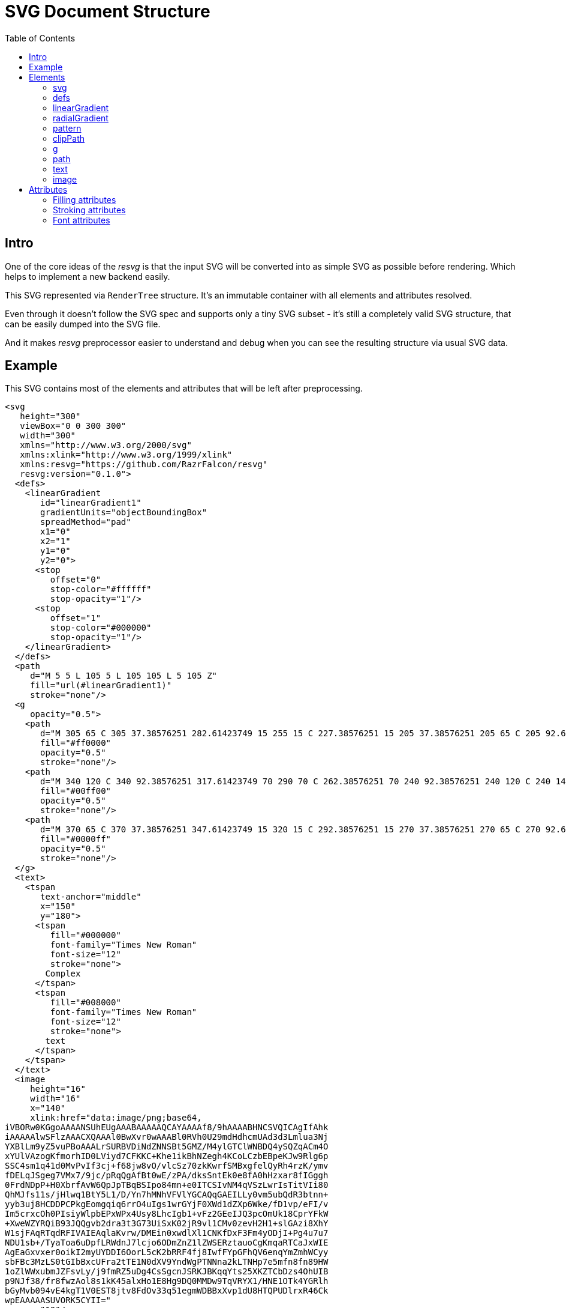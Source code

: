 = SVG Document Structure
:toc:

== Intro

One of the core ideas of the _resvg_ is that the input SVG will be
converted into as simple SVG as possible before rendering.
Which helps to implement a new backend easily.

This SVG represented via `RenderTree` structure.
It's an immutable container with all elements and attributes resolved.

Even through it doesn't follow the SVG spec and supports only a tiny
SVG subset - it's still a completely valid SVG structure, that can be
easily dumped into the SVG file.

And it makes _resvg_ preprocessor easier to understand and debug when
you can see the resulting structure via usual SVG data.

== Example

This SVG contains most of the elements and attributes that will be left after
preprocessing.

```xml
<svg
   height="300"
   viewBox="0 0 300 300"
   width="300"
   xmlns="http://www.w3.org/2000/svg"
   xmlns:xlink="http://www.w3.org/1999/xlink"
   xmlns:resvg="https://github.com/RazrFalcon/resvg"
   resvg:version="0.1.0">
  <defs>
    <linearGradient
       id="linearGradient1"
       gradientUnits="objectBoundingBox"
       spreadMethod="pad"
       x1="0"
       x2="1"
       y1="0"
       y2="0">
      <stop
         offset="0"
         stop-color="#ffffff"
         stop-opacity="1"/>
      <stop
         offset="1"
         stop-color="#000000"
         stop-opacity="1"/>
    </linearGradient>
  </defs>
  <path
     d="M 5 5 L 105 5 L 105 105 L 5 105 Z"
     fill="url(#linearGradient1)"
     stroke="none"/>
  <g
     opacity="0.5">
    <path
       d="M 305 65 C 305 37.38576251 282.61423749 15 255 15 C 227.38576251 15 205 37.38576251 205 65 C 205 92.61423749 227.38576251 115 255 115 C 282.61423749 115 305 92.61423749 305 65 Z"
       fill="#ff0000"
       opacity="0.5"
       stroke="none"/>
    <path
       d="M 340 120 C 340 92.38576251 317.61423749 70 290 70 C 262.38576251 70 240 92.38576251 240 120 C 240 147.61423749 262.38576251 170 290 170 C 317.61423749 170 340 147.61423749 340 120 Z"
       fill="#00ff00"
       opacity="0.5"
       stroke="none"/>
    <path
       d="M 370 65 C 370 37.38576251 347.61423749 15 320 15 C 292.38576251 15 270 37.38576251 270 65 C 270 92.61423749 292.38576251 115 320 115 C 347.61423749 115 370 92.61423749 370 65 Z"
       fill="#0000ff"
       opacity="0.5"
       stroke="none"/>
  </g>
  <text>
    <tspan
       text-anchor="middle"
       x="150"
       y="180">
      <tspan
         fill="#000000"
         font-family="Times New Roman"
         font-size="12"
         stroke="none">
        Complex
      </tspan>
      <tspan
         fill="#008000"
         font-family="Times New Roman"
         font-size="12"
         stroke="none">
        text
      </tspan>
    </tspan>
  </text>
  <image
     height="16"
     width="16"
     x="140"
     xlink:href="data:image/png;base64,
iVBORw0KGgoAAAANSUhEUgAAABAAAAAQCAYAAAAf8/9hAAAABHNCSVQICAgIfAhk
iAAAAAlwSFlzAAACXQAAAl0BwXvr0wAAABl0RVh0U29mdHdhcmUAd3d3Lmlua3Nj
YXBlLm9yZ5vuPBoAAALrSURBVDiNdZNNSBt5GMZ/M4ylGTClWNBDQ4ySQZqACm4O
xYUlVAzogKfmorhID0LViyd7CFKKC+Khe1ikBhNZegh4KCoLCzbEBpeKJw9Rlg6p
SSC4sm1q41d0MvPvIf3cj+f68jw8vO/vlcSz70zkKwrfSMBxgfelQyRh4rzK/ymv
fDELqJSgeg7VMx7/9jc/pRqQgAfBt0wE/zPA/dksSntEk0e8fA0hHzxar8fIGggh
0FrdNDpP+H0XbrfAvW6QpJpTBqBSIpo84mn+e0ITCSIvNM4qVSzLwrIsTitVIi80
QhMJfs11s/jHlwq1BtY5L1/D/Yn7hMNhVFVlYGCAQqGAEILLy0vm5ubQdR3btnn+
yyb3uj8HCDDPCPkgEomgqiq6rrO4uIgs1wrGYjF0XWd1dZXp6Wke/fD1vp/eFI/v
Im5crxcOh0PIsiyWlpbEPxWPx4Usy8LhcIgb1+vFz2GEeIJQ3pcOmUk18CprYFkW
+XweWZYRQiB93JQQgvb2dra3t3G73UiSxK02jR9vl1CMv0zevH2H1+slGAzi8XhY
W1sjFAqRTqdRFIVAIEAqlaKvrw/DMEin0xwdlXl1CNKfDxF3Fm4yODjI+Pg4u7u7
NDU1sb+/TyaToa6uDpfLRWdnJ7lcjo6ODmZnZ1lZWSERztauoCgKmqaRTCaJxWIE
AgEaGxvxer0oikI2myUYDDI6OorL5cK2bRRF4fj8IwfFYpGFhQV6enqYmZmhWCyy
sbFBc3MzLS0tGIbBxcUFra2tTE1N0dXV9YndWgPTNNna2kLTNHp7e5mfn8fn89HW
1oZlWWxubmJZFsvLy/j9fmRZ5uDg4CsSgcnJSRKJBKqqYts25XKZTCbDzs4OhUIB
p9NJf38/fr8fwzAol8s1kK45alxHo1E8Hg9DQ0MMDw9TqVRYX1/HNE1OTk4YGRlh
bGyMvb094vE4kgT1V0EST8jtv8FdOv33q51egmWDBBxXvp1dU8HTQPUDlrxR46Ck
wpEAAAAASUVORK5CYII="
     y="10"/>
</svg>

```

You can generate it by yourself using:

```
rendersvg doc/complete.svg --pretend --dump-svg dump.svg
```

*Note:* `xml:space` and `text-decoration` attributes isn't exported now.

== Elements

=== svg

The `svg` element is the root element of the document.
It's defined only once and can't be nested, unlike by the SVG spec.

Supported children: `defs`, `g`, `path`, `text` and `image`.

=== defs

Supported children: `linearGradient`, `radialGradient`, `clipPath` and `pattern`.

=== linearGradient

Gradient has all attributes resolved and at least two `stop` children.

Gradient doesn't have `xlink:href` attribute because all attributes and `stop` children
are already resolved and copied to the gradient.

=== radialGradient

See `linearGradient`.

=== pattern

Pattern defines a texture image that can be used by `fill` and `stroke`.

Supported children: `g`, `path`, `text` and `image`.

=== clipPath

`clipPath` defines a 1-bit mask using children elements.

Supported children: `path` and `text`.

=== g

The group element indicates that a new canvas should be created.
All groups children elements will be rendered on it and then merged to
the parent canvas.

Since it's pretty expensive, especially memory wise, _resvg_
will remove as many groups as possible.
All the remaining one will indicate that a new canvas must be created.

=== path

First, the _resvg_ preprocessor will convert all the shapes into paths.
Then it will simplify path's data so it will contain only absolute
MoveTo, LineTo, CurveTo and ClosePath segments.

The `path` element can have <<fill_attrs, filling>> and
<<stroke_attrs,stroking>> attributes.

=== text

The text is one of the most complex parts of the SVG.
_resvg_ will modify the input element and its children a lot.

The simplest `text` element like `<text>Text</text>` will be converted to:

```xml
<text>
  <tspan
     x="0"
     y="0">
    <tspan
       fill="#000000"
       font-family="Times New Roman"
       font-size="12"
       stroke="none">
      Text
    </tspan>
  </tspan>
</text>
```

In _resvg_, the `text` element is just a container for
https://www.w3.org/TR/SVG11/text.html#TextChunk[text chunks],
represented via `tspan`.
So all `text` elements will have a three-level structure:

* `text` - container
** `tspan` - text chunk
*** `tspan` - text container

The `text` itself can have only a `transform` attribute.

_Text chunk_ can have `x`, `y` and `text-anchor` attributes.

And the _text container_ can have <<fill_attrs, filling>>,
<<stroke_attrs,stroking>>, <<font_attrs,font>> and `text-decoration` attributes.

// TODO: explain text-decoration

=== image

An image can have base64 encoded data or a path to an image.

== Attributes

[[fill_attrs]]

=== Filling attributes

Filling attributes refers to:

- `fill`
- `fill-opacity`
- `fill-rule`

[[stroke_attrs]]

=== Stroking attributes

Stroking attributes refers to:

- `stroke`
- `stroke-dasharray`
- `stroke-dashoffset`
- `stroke-miterlimit`
- `stroke-opacity`
- `stroke-width`
- `stroke-linecap`
- `stroke-linejoin`

[[font_attrs]]

=== Font attributes

Font attributes refers to:

- `font-family`
- `font-size`
- `font-style`
- `font-variant`
- `font-weight`
- `font-stretch`
